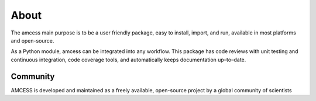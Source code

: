 =====
About
=====

The amcess main purpose is to be a user friendly package, easy to install, 
import, and run, available in most platforms and open-source. 

As a Python module, amcess can be integrated into any workflow. This
package has code reviews with unit testing and continuous integration, code coverage
tools, and automatically keeps documentation up–to–date.

Community
=========

AMCESS is developed and maintained as a freely available, open-source project
by a global community of scientists